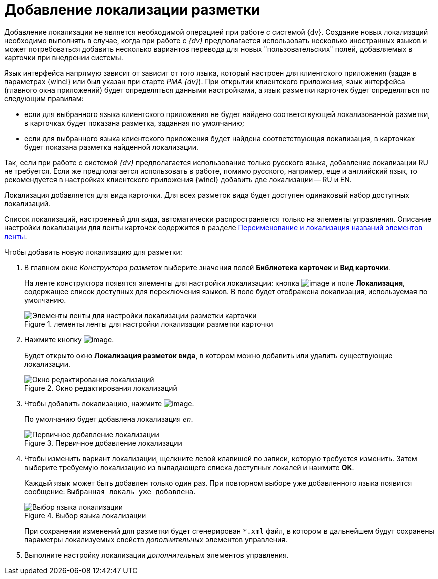 = Добавление локализации разметки

Добавление локализации не является необходимой операцией при работе с системой {dv}. Создание новых локализаций необходимо выполнять в случае, когда при работе с _{dv}_ предполагается использовать несколько иностранных языков и может потребоваться добавить несколько вариантов перевода для новых "пользовательских" полей, добавляемых в карточки при внедрении системы.

Язык интерфейса напрямую зависит от зависит от того языка, который настроен для клиентского приложения (задан в параметрах {wincl} или был указан при старте _РМА {dv}_). При открытии клиентского приложения, язык интерфейса (главного окна приложений) будет определяться данными настройками, а язык разметки карточек будет определяться по следующим правилам:

* если для выбранного языка клиентского приложения не будет найдено соответствующей локализованной разметки, в карточках будет показана разметка, заданная по умолчанию;
* если для выбранного языка клиентского приложения будет найдена соответствующая локализация, в карточках будет показана разметка найденной локализации.

Так, если при работе с системой _{dv}_ предполагается использование только русского языка, добавление локализации RU не требуется. Если же предполагается использовать в работе, помимо русского, например, еще и английский язык, то рекомендуется в настройках клиентского приложения {wincl} добавить две локализации -- RU и EN.

Локализация добавляется для вида карточки. Для всех разметок вида будет доступен одинаковый набор доступных локализаций.

Список локализаций, настроенный для вида, автоматически распространяется только на элементы управления. Описание настройки локализации для ленты карточек содержится в разделе xref:lay_Set_ribbon_rename.adoc[Переименование и локализация названий элементов ленты].

.Чтобы добавить новую локализацию для разметки:
. В главном окне _Конструктора разметок_ выберите значения полей *Библиотека карточек* и *Вид карточки*.
+
На ленте конструктора появятся элементы для настройки локализации: кнопка image:buttons/lay_Locale.png[image] и поле *Локализация*, содержащее список доступных для переключения языков. В поле будет отображена локализация, используемая по умолчанию.
+
.лементы ленты для настройки локализации разметки карточки
image::lay_Locale_main_window_fields.png[Элементы ленты для настройки локализации разметки карточки]
+
. Нажмите кнопку image:buttons/lay_Locale.png[image].
+
Будет открыто окно *Локализация разметок вида*, в котором можно добавить или удалить существующие локализации.
+
.Окно редактирования локализаций
image::lay_Locale_empty.png[Окно редактирования локализаций]
+
. Чтобы добавить локализацию, нажмите image:buttons/lay_add_green_plus.png[image].
+
По умолчанию будет добавлена локализация _en_.
+
.Первичное добавление локализации
image::lay_Locale_en.png[Первичное добавление локализации]
+
. Чтобы изменить вариант локализации, щелкните левой клавишей по записи, которую требуется изменить. Затем выберите требуемую локализацию из выпадающего списка доступных локалей и нажмите *ОК*.
+
Каждый язык может быть добавлен только один раз. При повторном выборе уже добавленного языка появится сообщение: `Выбранная локаль уже добавлена`.
+
.Выбор языка локализации
image::lay_Locale_list.png[Выбор языка локализации]
+
При сохранении изменений для разметки будет сгенерирован `*.xml` файл, в котором в дальнейшем будут сохранены параметры локализуемых свойств _дополнительных_ элементов управления.
. Выполните настройку локализации _дополнительных_ элементов управления.
